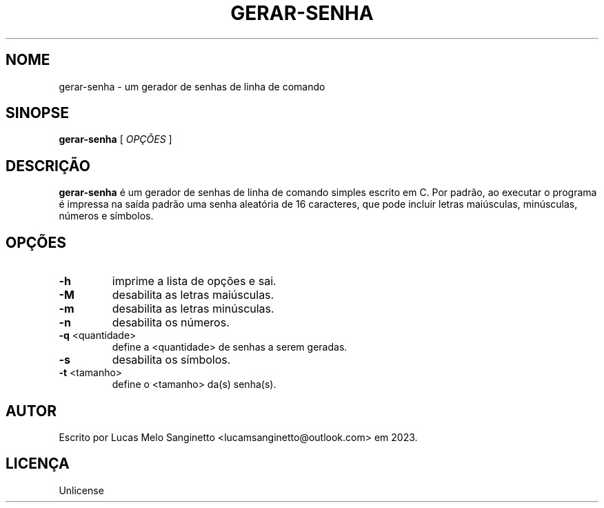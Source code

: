 .TH GERAR-SENHA 1 gerar-senha
.SH NOME
gerar-senha \- um gerador de senhas de linha de comando
.SH SINOPSE
.B gerar-senha
[
.I OPÇÕES
]
.SH DESCRIÇÃO
.B gerar-senha
é um gerador de senhas de linha de comando simples escrito em C.
Por padrão, ao executar o programa é impressa na saída padrão uma senha
aleatória de 16 caracteres, que pode incluir letras maiúsculas, minúsculas,
números e símbolos.
.SH OPÇÕES
.TP
.B \-h
imprime a lista de opções e sai.
.TP
.B \-M
desabilita as letras maiúsculas.
.TP
.B \-m
desabilita as letras minúsculas.
.TP
.B \-n
desabilita os números.
.TP
.BR \-q " <quantidade>"
define a <quantidade> de senhas a serem geradas.
.TP
.B \-s
desabilita os símbolos.
.TP
.BR \-t " <tamanho>"
define o <tamanho> da(s) senha(s).
.SH AUTOR
Escrito por Lucas Melo Sanginetto <lucamsanginetto@outlook.com> em 2023.
.SH LICENÇA
Unlicense